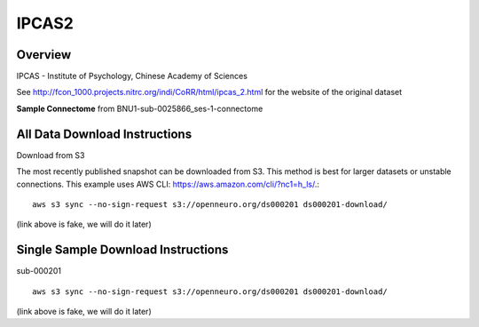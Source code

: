 .. m2g_data documentation master file, created by
   sphinx-quickstart on Tue Mar 10 15:24:51 2020.
   You can adapt this file completely to your liking, but it should at least
   contain the root `toctree` directive.

******************
IPCAS2
******************


Overview
-----------

IPCAS - Institute of Psychology, Chinese Academy of Sciences

See http://fcon_1000.projects.nitrc.org/indi/CoRR/html/ipcas_2.html for the website of the original dataset

**Sample Connectome** from BNU1-sub-0025866_ses-1-connectome


.. image:: ../../_static/connectomic_pic/sub-0025866_ses-1_dwi_desikan_space-MNI152NLin6_res-2x2x2_connectome.png
	:width: 400
	:align: center


All Data Download Instructions
-------------------------------------

Download from S3

The most recently published snapshot can be downloaded from S3. This method is best for larger datasets or unstable connections. This example uses AWS CLI: https://aws.amazon.com/cli/?nc1=h_ls/.::


    aws s3 sync --no-sign-request s3://openneuro.org/ds000201 ds000201-download/

(link above is fake, we will do it later)


Single Sample Download Instructions
----------------------------------------

sub-000201   ::
    
    aws s3 sync --no-sign-request s3://openneuro.org/ds000201 ds000201-download/

(link above is fake, we will do it later)





